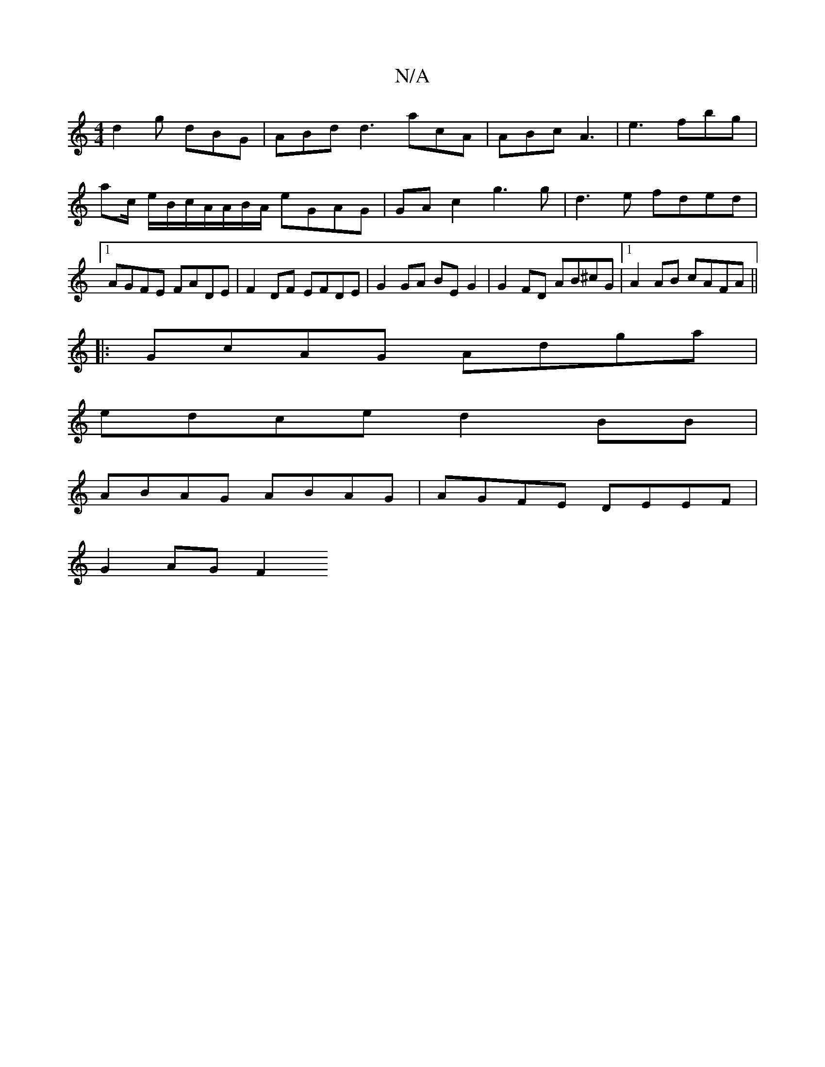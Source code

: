 X:1
T:N/A
M:4/4
R:N/A
K:Cmajor
d2g dBG|ABd d3 acA|ABc-A3 | e3 fbg | ac/2 e/B/c/A/A/B/A/ eGAG|GA c2 g3 g|d3e fded|1 AGFE FADE|F2DF EFDE | G2 GA BE G2 | G2 FD AB^cG |1 A2AB cAFA ||
|:GcAG Adga|
edce d2BB|
ABAG ABAG|AGFE DEEF|
G2 AGF2